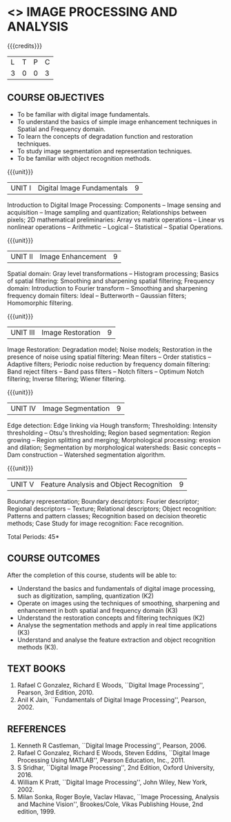 * <<<PE204>>> IMAGE PROCESSING AND ANALYSIS
:properties:
:author: Ms. R. Priyadharsini and Ms. K. Lekshmi
:date:  
:end:

#+begin_comment
- 1. Almost the same as EC8093  DIGITAL IMAGE PROCESSING in AU 2017
- 2. Change in Unit V (see the comment below unit V)
- 3. Unit - II in PCP1279(M.E. CSE Image Processing and Analysis)is
     split into Unit- II and III
     Image segmentation and Feature analysis methods in Unit- III of PCP1279 are moved to Unit - IV and 
     Unit - V respectively.
     The topic object recognition is added in Unit - V
- 4. Five Course outcomes specified and aligned with units
- 5. Not Applicable
#+end_comment

#+startup: showall

{{{credits}}}
| L | T | P | C |
| 3 | 0 | 0 | 3 |

** COURSE OBJECTIVES
- To be familiar with digital image fundamentals. 
- To understand the basics of simple image enhancement techniques in
  Spatial and Frequency domain.
- To learn the concepts of degradation function and restoration
  techniques.
- To study image segmentation and representation techniques.
- To be familiar with object recognition methods.

{{{unit}}}
|UNIT I | Digital Image Fundamentals | 9 |
Introduction to Digital Image Processing: Components -- Image sensing
and acquisition -- Image sampling and quantization; Relationships
between pixels; 2D mathematical preliminaries: Array vs matrix
operations -- Linear vs nonlinear operations -- Arithmetic -- Logical --
Statistical -- Spatial Operations.

{{{unit}}}
|UNIT II | Image Enhancement | 9 |
Spatial domain: Gray level transformations -- Histogram processing;
Basics of spatial filtering: Smoothing and sharpening spatial
filtering; Frequency domain: Introduction to Fourier transform --
Smoothing and sharpening frequency domain filters: Ideal --
Butterworth -- Gaussian filters; Homomorphic filtering.

{{{unit}}}
|UNIT III | Image Restoration | 9 |
Image Restoration: Degradation model; Noise models; Restoration in the
presence of noise using spatial filtering: Mean filters -- Order
statistics -- Adaptive filters; Periodic noise reduction by frequency
domain filtering: Band reject filters -- Band pass filters -- Notch
filters -- Optimum Notch filtering; Inverse filtering; Wiener
filtering.

{{{unit}}}
|UNIT IV | Image Segmentation | 9 |
Edge detection: Edge linking via Hough transform; Thresholding:
Intensity thresholding -- Otsu's thresholding; Region based
segmentation: Region growing -- Region splitting and merging;
Morphological processing: erosion and dilation; Segmentation by
morphological watersheds: Basic concepts -- Dam construction --
Watershed segmentation algorithm.

{{{unit}}}
|UNIT V | Feature Analysis and Object Recognition | 9 |
Boundary representation; Boundary descriptors: Fourier descriptor;
Regional descriptors -- Texture; Relational descriptors; Object
recognition: Patterns and pattern classes; Recognition based on
decision theoretic methods; Case Study for image recognition: Face
recognition.

#+begin_comment
Removed: Image compression
Added: Case Study for Image recognition
#+end_comment

\hfill *Total Periods: 45*

** COURSE OUTCOMES
After the completion of this course, students will be able to: 
- Understand the basics and fundamentals of digital image processing,
  such as digitization, sampling, quantization (K2)
- Operate on images using the techniques of smoothing, sharpening and
  enhancement in both spatial and frequency domain (K3)
- Understand the restoration concepts and filtering techniques (K2)
- Analyse the segmentation methods and apply in real time applications
  (K3)
- Understand and analyse the feature extraction and object recognition
  methods (K3).
   
** TEXT BOOKS
1. Rafael C Gonzalez, Richard E Woods, ``Digital Image Processing'',
   Pearson, 3rd Edition, 2010.
2. Anil K Jain, ``Fundamentals of Digital Image Processing'',
   Pearson, 2002.
   
** REFERENCES
1. Kenneth R Castleman, ``Digital Image Processing'', Pearson, 2006.
2. Rafael C Gonzalez, Richard E Woods, Steven Eddins, ``Digital
   Image Processing Using MATLAB'', Pearson Education, Inc., 2011.
3. S Sridhar, ``Digital Image Processing'', 2nd Edition, Oxford University, 2016.
4. William K Pratt, ``Digital Image Processing'', John Wiley, New
   York, 2002.
5. Milan Sonka, Roger Boyle, Vaclav Hlavac, ``Image Processing,
   Analysis and Machine Vision'', Brookes/Cole, Vikas Publishing
   House, 2nd edition, 1999.
